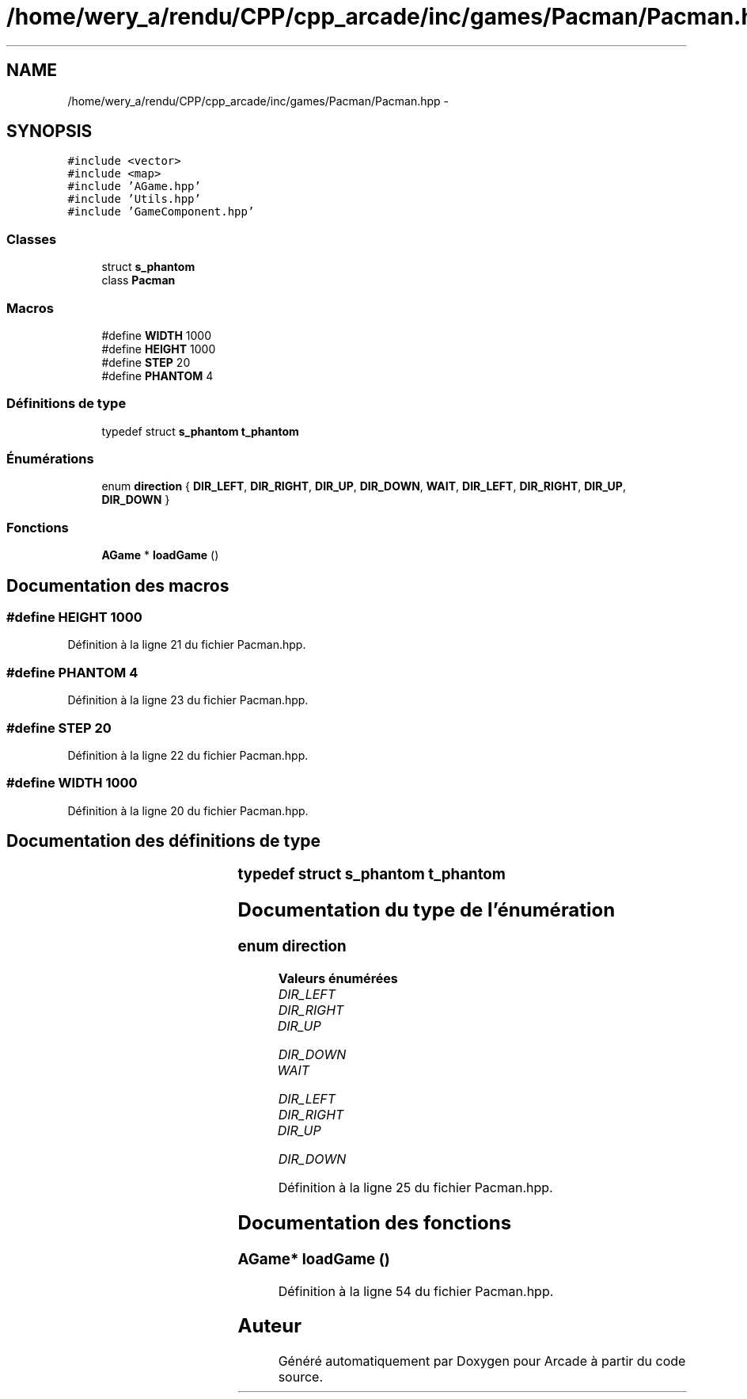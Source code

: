 .TH "/home/wery_a/rendu/CPP/cpp_arcade/inc/games/Pacman/Pacman.hpp" 3 "Mercredi 30 Mars 2016" "Version 1" "Arcade" \" -*- nroff -*-
.ad l
.nh
.SH NAME
/home/wery_a/rendu/CPP/cpp_arcade/inc/games/Pacman/Pacman.hpp \- 
.SH SYNOPSIS
.br
.PP
\fC#include <vector>\fP
.br
\fC#include <map>\fP
.br
\fC#include 'AGame\&.hpp'\fP
.br
\fC#include 'Utils\&.hpp'\fP
.br
\fC#include 'GameComponent\&.hpp'\fP
.br

.SS "Classes"

.in +1c
.ti -1c
.RI "struct \fBs_phantom\fP"
.br
.ti -1c
.RI "class \fBPacman\fP"
.br
.in -1c
.SS "Macros"

.in +1c
.ti -1c
.RI "#define \fBWIDTH\fP   1000"
.br
.ti -1c
.RI "#define \fBHEIGHT\fP   1000"
.br
.ti -1c
.RI "#define \fBSTEP\fP   20"
.br
.ti -1c
.RI "#define \fBPHANTOM\fP   4"
.br
.in -1c
.SS "Définitions de type"

.in +1c
.ti -1c
.RI "typedef struct \fBs_phantom\fP \fBt_phantom\fP"
.br
.in -1c
.SS "Énumérations"

.in +1c
.ti -1c
.RI "enum \fBdirection\fP { \fBDIR_LEFT\fP, \fBDIR_RIGHT\fP, \fBDIR_UP\fP, \fBDIR_DOWN\fP, \fBWAIT\fP, \fBDIR_LEFT\fP, \fBDIR_RIGHT\fP, \fBDIR_UP\fP, \fBDIR_DOWN\fP }"
.br
.in -1c
.SS "Fonctions"

.in +1c
.ti -1c
.RI "\fBAGame\fP * \fBloadGame\fP ()"
.br
.in -1c
.SH "Documentation des macros"
.PP 
.SS "#define HEIGHT   1000"

.PP
Définition à la ligne 21 du fichier Pacman\&.hpp\&.
.SS "#define PHANTOM   4"

.PP
Définition à la ligne 23 du fichier Pacman\&.hpp\&.
.SS "#define STEP   20"

.PP
Définition à la ligne 22 du fichier Pacman\&.hpp\&.
.SS "#define WIDTH   1000"

.PP
Définition à la ligne 20 du fichier Pacman\&.hpp\&.
.SH "Documentation des définitions de type"
.PP 
.SS "typedef struct \fBs_phantom\fP		 \fBt_phantom\fP"

.SH "Documentation du type de l'énumération"
.PP 
.SS "enum \fBdirection\fP"

.PP
\fBValeurs énumérées\fP
.in +1c
.TP
\fB\fIDIR_LEFT \fP\fP
.TP
\fB\fIDIR_RIGHT \fP\fP
.TP
\fB\fIDIR_UP \fP\fP
.TP
\fB\fIDIR_DOWN \fP\fP
.TP
\fB\fIWAIT \fP\fP
.TP
\fB\fIDIR_LEFT \fP\fP
.TP
\fB\fIDIR_RIGHT \fP\fP
.TP
\fB\fIDIR_UP \fP\fP
.TP
\fB\fIDIR_DOWN \fP\fP
.PP
Définition à la ligne 25 du fichier Pacman\&.hpp\&.
.SH "Documentation des fonctions"
.PP 
.SS "\fBAGame\fP* loadGame ()"

.PP
Définition à la ligne 54 du fichier Pacman\&.hpp\&.
.SH "Auteur"
.PP 
Généré automatiquement par Doxygen pour Arcade à partir du code source\&.
